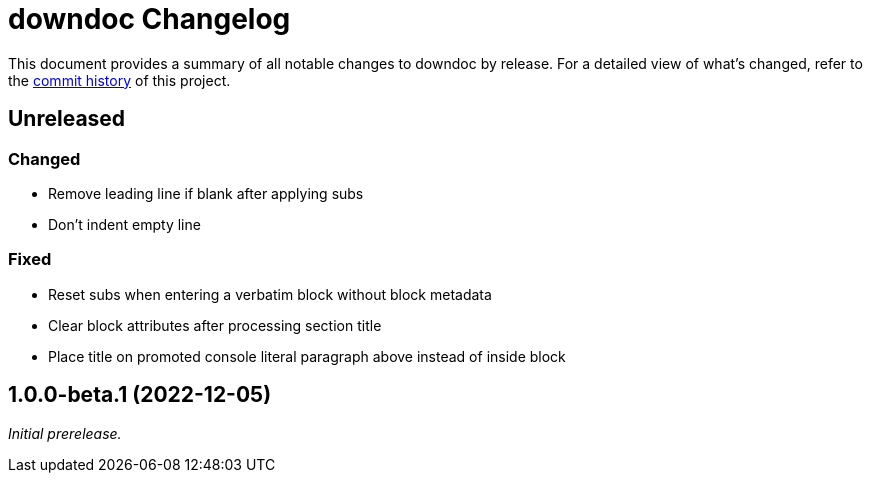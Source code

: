 = downdoc Changelog
:url-repo: https://github.com/opendevise/downdoc

This document provides a summary of all notable changes to downdoc by release.
For a detailed view of what's changed, refer to the {url-repo}/commits[commit history] of this project.

== Unreleased

=== Changed

* Remove leading line if blank after applying subs
* Don't indent empty line

=== Fixed

* Reset subs when entering a verbatim block without block metadata
* Clear block attributes after processing section title
* Place title on promoted console literal paragraph above instead of inside block

== 1.0.0-beta.1 (2022-12-05)

_Initial prerelease._
